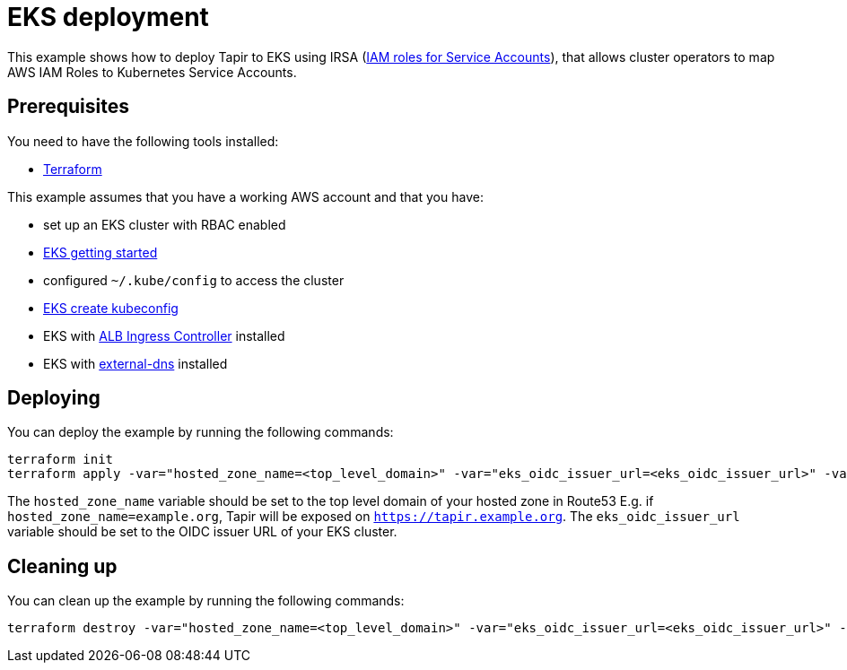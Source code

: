 = EKS deployment

This example shows how to deploy Tapir to EKS using IRSA (https://docs.aws.amazon.com/eks/latest/userguide/iam-roles-for-service-accounts.html[IAM roles for Service Accounts]), that allows cluster operators to map AWS IAM Roles to Kubernetes Service Accounts.

== Prerequisites

You need to have the following tools installed:

* https://www.terraform.io/downloads.html[Terraform]

This example assumes that you have a working AWS account and that you have:

* set up an EKS cluster with RBAC enabled
  * https://docs.aws.amazon.com/eks/latest/userguide/getting-started.html[EKS getting started]
* configured `~/.kube/config` to access the cluster
  * https://docs.aws.amazon.com/eks/latest/userguide/create-kubeconfig.html[EKS create kubeconfig]
* EKS with https://docs.aws.amazon.com/eks/latest/userguide/alb-ingress.html[ALB Ingress Controller] installed
* EKS with https://github.com/kubernetes-sigs/external-dns/blob/master/docs/tutorials/aws.md[external-dns] installed

== Deploying

You can deploy the example by running the following commands:

[source,bash]
----
terraform init
terraform apply -var="hosted_zone_name=<top_level_domain>" -var="eks_oidc_issuer_url=<eks_oidc_issuer_url>" -var="auth_endpoint=<your-idp-endpoint>" -var="auth_client_id=<your-client-id>"
----

[INFO]
====
The `hosted_zone_name` variable should be set to the top level domain of your hosted zone in Route53 E.g. if `hosted_zone_name=example.org`, Tapir will be exposed on `https://tapir.example.org`. The `eks_oidc_issuer_url` variable should be set to the OIDC issuer URL of your EKS cluster.
====

== Cleaning up

You can clean up the example by running the following commands:

[source,bash]
----
terraform destroy -var="hosted_zone_name=<top_level_domain>" -var="eks_oidc_issuer_url=<eks_oidc_issuer_url>" -var="auth_endpoint=<your-idp-endpoint>" -var="auth_client_id=<your-client-id>"
----


